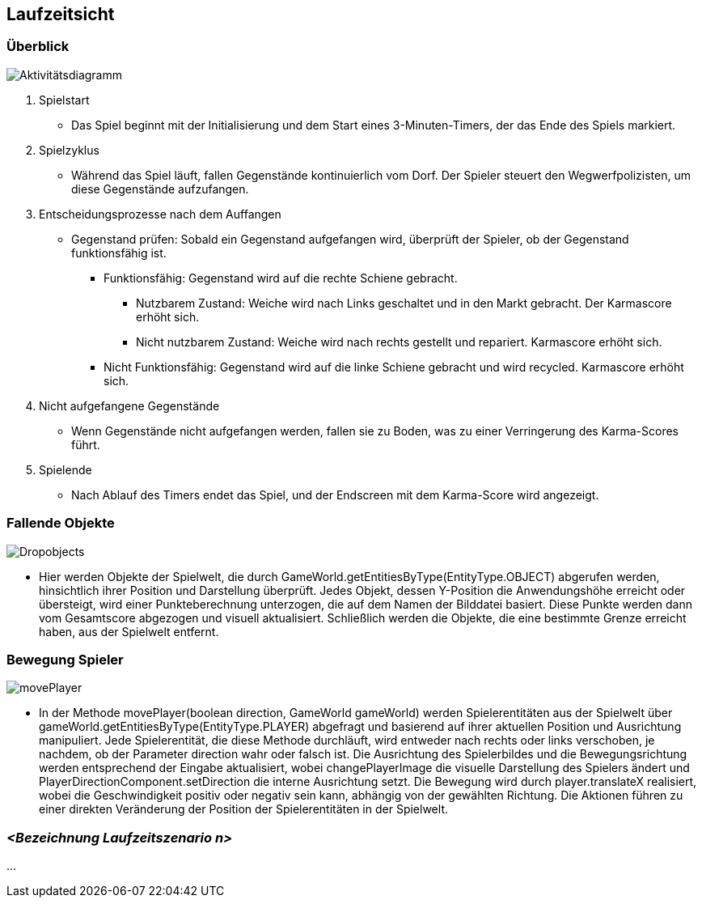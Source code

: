 [[section-runtime-view]]
== Laufzeitsicht

[role="arc42help"]

=== Überblick

image::../../software(sad)/images/aktivitätsdiagramm.png[Aktivitätsdiagramm]

1. Spielstart
    * Das Spiel beginnt mit der Initialisierung und dem Start eines 3-Minuten-Timers, der das Ende des Spiels markiert.
2. Spielzyklus
    * Während das Spiel läuft, fallen Gegenstände kontinuierlich vom Dorf. Der Spieler steuert den Wegwerfpolizisten, um diese Gegenstände aufzufangen.
3. Entscheidungsprozesse nach dem Auffangen
    * Gegenstand prüfen: Sobald ein Gegenstand aufgefangen wird, überprüft der Spieler, ob der Gegenstand funktionsfähig ist.
    ** Funktionsfähig: Gegenstand wird auf die rechte Schiene gebracht.
    *** Nutzbarem Zustand: Weiche wird nach Links geschaltet und in den Markt gebracht. Der Karmascore erhöht sich.
    *** Nicht nutzbarem Zustand: Weiche wird nach rechts gestellt und repariert. Karmascore erhöht sich.
    ** Nicht Funktionsfähig: Gegenstand wird auf die linke Schiene gebracht und wird recycled. Karmascore erhöht sich.

4. Nicht aufgefangene Gegenstände
    * Wenn Gegenstände nicht aufgefangen werden, fallen sie zu Boden, was zu einer Verringerung des Karma-Scores führt.
5. Spielende
    * Nach Ablauf des Timers endet das Spiel, und der Endscreen mit dem Karma-Score wird angezeigt.

=== Fallende Objekte

image::../../software(sad)/images/dropObjects.png[Dropobjects]

* Hier werden Objekte der Spielwelt, die durch GameWorld.getEntitiesByType(EntityType.OBJECT) abgerufen werden, hinsichtlich ihrer Position und Darstellung überprüft. Jedes Objekt, dessen Y-Position die Anwendungshöhe erreicht oder übersteigt, wird einer Punkteberechnung unterzogen, die auf dem Namen der Bilddatei basiert. Diese Punkte werden dann vom Gesamtscore abgezogen und visuell aktualisiert. Schließlich werden die Objekte, die eine bestimmte Grenze erreicht haben, aus der Spielwelt entfernt.

=== Bewegung Spieler

image::../../software(sad)/images/movePlayer.png[movePlayer]

* In der Methode movePlayer(boolean direction, GameWorld gameWorld) werden Spielerentitäten aus der Spielwelt über gameWorld.getEntitiesByType(EntityType.PLAYER) abgefragt und basierend auf ihrer aktuellen Position und Ausrichtung manipuliert. Jede Spielerentität, die diese Methode durchläuft, wird entweder nach rechts oder links verschoben, je nachdem, ob der Parameter direction wahr oder falsch ist. Die Ausrichtung des Spielerbildes und die Bewegungsrichtung werden entsprechend der Eingabe aktualisiert, wobei changePlayerImage die visuelle Darstellung des Spielers ändert und PlayerDirectionComponent.setDirection die interne Ausrichtung setzt. Die Bewegung wird durch player.translateX realisiert, wobei die Geschwindigkeit positiv oder negativ sein kann, abhängig von der gewählten Richtung. Die Aktionen führen zu einer direkten Veränderung der Position der Spielerentitäten in der Spielwelt.

=== _<Bezeichnung Laufzeitszenario n>_

...
